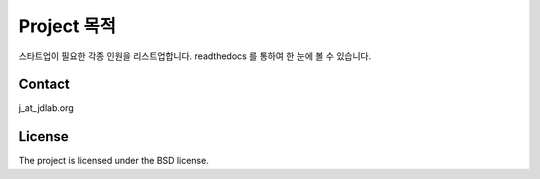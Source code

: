 Project 목적
========

스타트업이 필요한 각종 인원을 리스트업합니다. readthedocs 를 통하여 한 눈에 볼 수 있습니다.

Contact
--------

j_at_jdlab.org


License
-------

The project is licensed under the BSD license.
